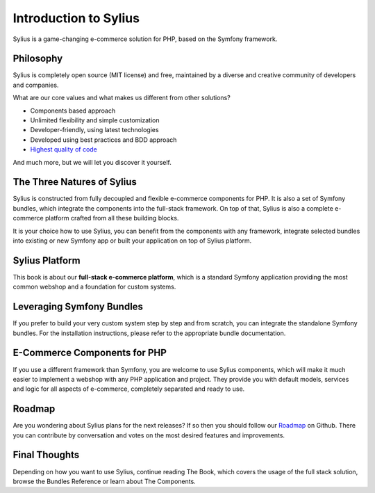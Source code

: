 .. index::
   single: Introduction

Introduction to Sylius
======================

Sylius is a game-changing e-commerce solution for PHP, based on the Symfony framework.

Philosophy
----------

Sylius is completely open source (MIT license) and free, maintained by a diverse and creative community of developers and companies.

What are our core values and what makes us different from other solutions?

* Components based approach
* Unlimited flexibility and simple customization
* Developer-friendly, using latest technologies
* Developed using best practices and BDD approach
* `Highest quality of code <https://scrutinizer-ci.com/g/Sylius/Sylius/>`_

And much more, but we will let you discover it yourself.

The Three Natures of Sylius
---------------------------

Sylius is constructed from fully decoupled and flexible e-commerce components for PHP. It is also a set of Symfony bundles, which integrate the components into the full-stack framework.
On top of that, Sylius is also a complete e-commerce platform crafted from all these building blocks.

It is your choice how to use Sylius, you can benefit from the components with any framework, integrate selected bundles into existing or new Symfony app or built your application on top of Sylius platform.

Sylius Platform
---------------

This book is about our **full-stack e-commerce platform**, which is a standard Symfony application providing the most common webshop and a foundation for custom systems.

Leveraging Symfony Bundles
--------------------------

If you prefer to build your very custom system step by step and from scratch, you can integrate the standalone Symfony bundles. For the installation instructions, please refer to the appropriate bundle documentation.

E-Commerce Components for PHP
-----------------------------

If you use a different framework than Symfony, you are welcome to use Sylius components, which will make it much easier to implement a webshop with any PHP application and project.
They provide you with default models, services and logic for all aspects of e-commerce, completely separated and ready to use.

Roadmap
-------

Are you wondering about Sylius plans for the next releases? If so then you should follow our `Roadmap <https://sylius.com/roadmap>`_ on Github.
There you can contribute by conversation and votes on the most desired features and improvements.

Final Thoughts
--------------

Depending on how you want to use Sylius, continue reading The Book, which
covers the usage of the full stack solution, browse the Bundles Reference or learn about The Components.
